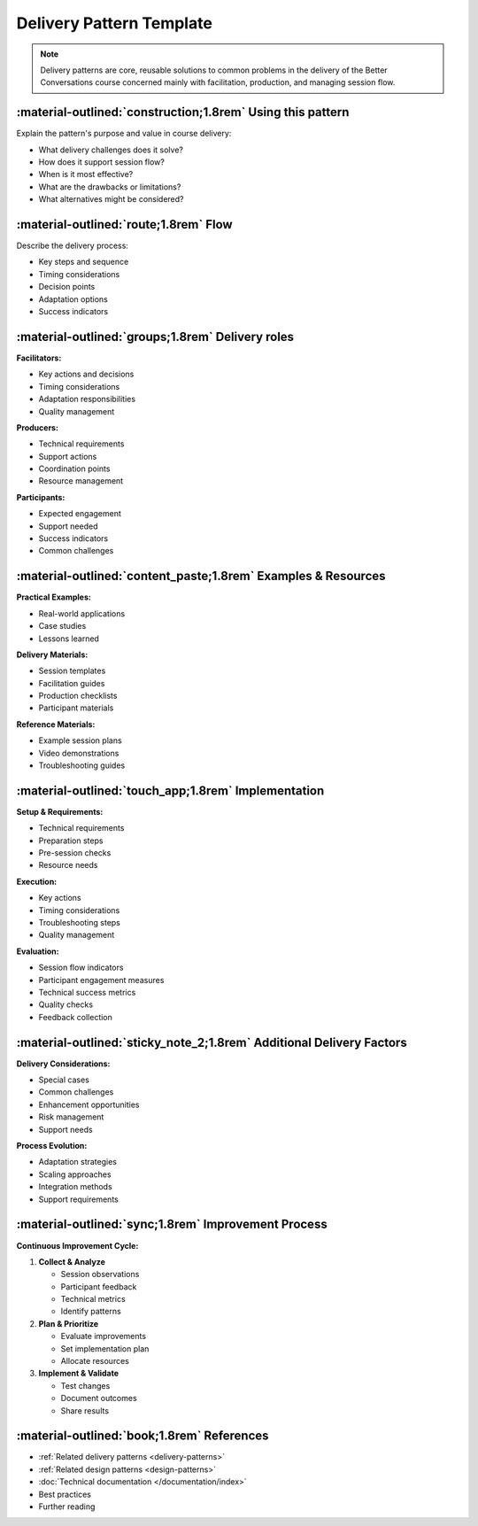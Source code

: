 .. _delivery-pattern-template:

=========================
Delivery Pattern Template
=========================
.. note::
    Delivery patterns are core, reusable solutions to common problems in the delivery of the Better Conversations course concerned mainly with facilitation, production, and managing session flow.

-----------------------------------------------------------
:material-outlined:`construction;1.8rem` Using this pattern
-----------------------------------------------------------

Explain the pattern's purpose and value in course delivery:

- What delivery challenges does it solve?
- How does it support session flow?
- When is it most effective?
- What are the drawbacks or limitations?
- What alternatives might be considered?

--------------------------------------
:material-outlined:`route;1.8rem` Flow
--------------------------------------

Describe the delivery process:

- Key steps and sequence
- Timing considerations
- Decision points
- Adaptation options
- Success indicators

-------------------------------------------------
:material-outlined:`groups;1.8rem` Delivery roles
-------------------------------------------------

**Facilitators:**

- Key actions and decisions
- Timing considerations
- Adaptation responsibilities
- Quality management

**Producers:**

- Technical requirements
- Support actions
- Coordination points
- Resource management

**Participants:**

- Expected engagement
- Support needed
- Success indicators
- Common challenges

--------------------------------------------------------------
:material-outlined:`content_paste;1.8rem` Examples & Resources
--------------------------------------------------------------

**Practical Examples:**

- Real-world applications
- Case studies
- Lessons learned

**Delivery Materials:**

- Session templates
- Facilitation guides
- Production checklists
- Participant materials

**Reference Materials:**

- Example session plans
- Video demonstrations
- Troubleshooting guides

----------------------------------------------------
:material-outlined:`touch_app;1.8rem` Implementation
----------------------------------------------------

**Setup & Requirements:**

- Technical requirements
- Preparation steps
- Pre-session checks
- Resource needs

**Execution:**

- Key actions
- Timing considerations
- Troubleshooting steps
- Quality management

**Evaluation:**

- Session flow indicators
- Participant engagement measures
- Technical success metrics
- Quality checks
- Feedback collection

---------------------------------------------------------------------
:material-outlined:`sticky_note_2;1.8rem` Additional Delivery Factors
---------------------------------------------------------------------

**Delivery Considerations:**

- Special cases
- Common challenges
- Enhancement opportunities
- Risk management
- Support needs

**Process Evolution:**

- Adaptation strategies
- Scaling approaches
- Integration methods
- Support requirements

----------------------------------------------------
:material-outlined:`sync;1.8rem` Improvement Process
----------------------------------------------------

**Continuous Improvement Cycle:**

1. **Collect & Analyze**

   - Session observations
   - Participant feedback
   - Technical metrics
   - Identify patterns

2. **Plan & Prioritize**

   - Evaluate improvements
   - Set implementation plan
   - Allocate resources

3. **Implement & Validate**

   - Test changes
   - Document outcomes
   - Share results

-------------------------------------------
:material-outlined:`book;1.8rem` References
-------------------------------------------

- :ref:`Related delivery patterns <delivery-patterns>`
- :ref:`Related design patterns <design-patterns>`
- :doc:`Technical documentation </documentation/index>`
- Best practices
- Further reading 
